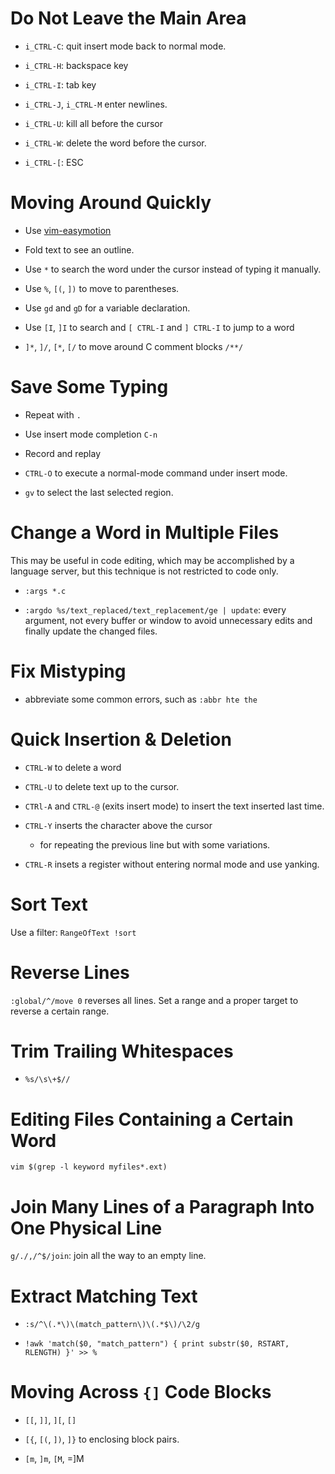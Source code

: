 * Do Not Leave the Main Area

- =i_CTRL-C=: quit insert mode back to normal mode.

- =i_CTRL-H=: backspace key

- =i_CTRL-I=: tab key

- =i_CTRL-J=, =i_CTRL-M= enter newlines.

- =i_CTRL-U=: kill all before the cursor

- =i_CTRL-W=: delete the word before the cursor.

- =i_CTRL-[=: ESC

* Moving Around Quickly

- Use [[https://github.com/easymotion/vim-easymotion][vim-easymotion]] 

- Fold text to see an outline.

- Use =*= to search the word under the cursor instead of typing it manually.

- Use =%=, =[(=, =])= to move to parentheses.

- Use =gd= and =gD= for a variable declaration.

- Use =[I=, =]I= to search and =[ CTRL-I= and =] CTRL-I= to jump to a word

- =]*=, =]/=, =[*=, =[/= to move around C comment blocks =/**/=

* Save Some Typing

- Repeat with =.=

- Use insert mode completion =C-n=

- Record and replay

- =CTRL-O= to execute a normal-mode command under insert mode.

- =gv= to select the last selected region.

* Change a Word in Multiple Files

This may be useful in code editing, which may be accomplished by a language
server, but this technique is not restricted to code only.

- =:args *.c=

- =:argdo %s/text_replaced/text_replacement/ge | update=: every argument, not
  every buffer or window to avoid unnecessary edits and finally update the
  changed files.

* Fix Mistyping

- abbreviate some common errors, such as =:abbr hte the=

* Quick Insertion & Deletion

- =CTRL-W= to delete a word

- =CTRL-U= to delete text up to the cursor.

- =CTRl-A= and =CTRL-@= (exits insert mode) to insert the text inserted last time.

- =CTRL-Y= inserts the character above the cursor 
  + for repeating the previous line but with some variations.

- =CTRL-R= insets a register without entering normal mode and use yanking.

* Sort Text

Use a filter: =RangeOfText !sort=

* Reverse Lines

=:global/^/move 0= reverses all lines. Set a range and a proper target to
reverse a certain range.

* Trim Trailing Whitespaces

- =%s/\s\+$//=

* Editing Files Containing a Certain Word

=vim $(grep -l keyword myfiles*.ext)=

* Join Many Lines of a Paragraph Into One Physical Line

=g/./,/^$/join=: join all the way to an empty line.

* Extract Matching Text

- =:s/^\(.*\)\(match_pattern\)\(.*$\)/\2/g=

- =!awk 'match($0, "match_pattern") { print substr($0, RSTART, RLENGTH) }' >> %=

* Moving Across ={]= Code Blocks

- =[[=, =]]=, =][=, =[]=

- =[{=, =[(=, =])=, =]}= to enclosing block pairs.

- =[m=, =]m=, =[M=, =]M


